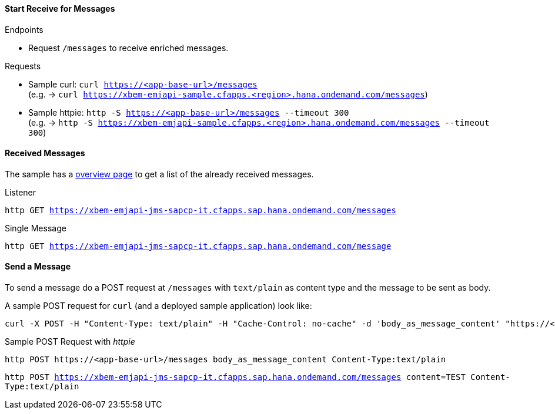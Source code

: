 ==== Start Receive for Messages
.Endpoints
  * Request `/messages` to receive enriched messages.

.Requests
  * Sample curl: `curl https://<app-base-url>/messages` +
  (e.g. -> `curl https://xbem-emjapi-sample.cfapps.<region>.hana.ondemand.com/messages`)
  * Sample httpie: `http -S https://<app-base-url>/messages --timeout 300` +
  (e.g. -> `http -S https://xbem-emjapi-sample.cfapps.<region>.hana.ondemand.com/messages --timeout 300`)

==== Received Messages
The sample has a link:https://<app-base-url>/index.html[overview page] to get a list of the already received messages.

.Listener
`http GET https://xbem-emjapi-jms-sapcp-it.cfapps.sap.hana.ondemand.com/messages`

.Single Message
`http GET https://xbem-emjapi-jms-sapcp-it.cfapps.sap.hana.ondemand.com/message`

==== Send a Message
To send a message do a POST request at `/messages` with `text/plain` as content type and the message to be sent as body.

A sample POST request for `curl` (and a deployed sample application) look like:
```bash
curl -X POST -H "Content-Type: text/plain" -H "Cache-Control: no-cache" -d 'body_as_message_content' "https://<app-base-url>/messages"
```
.Sample POST Request with _httpie_
```
http POST https://<app-base-url>/messages body_as_message_content Content-Type:text/plain
```

`http POST https://xbem-emjapi-jms-sapcp-it.cfapps.sap.hana.ondemand.com/messages content=TEST Content-Type:text/plain`

